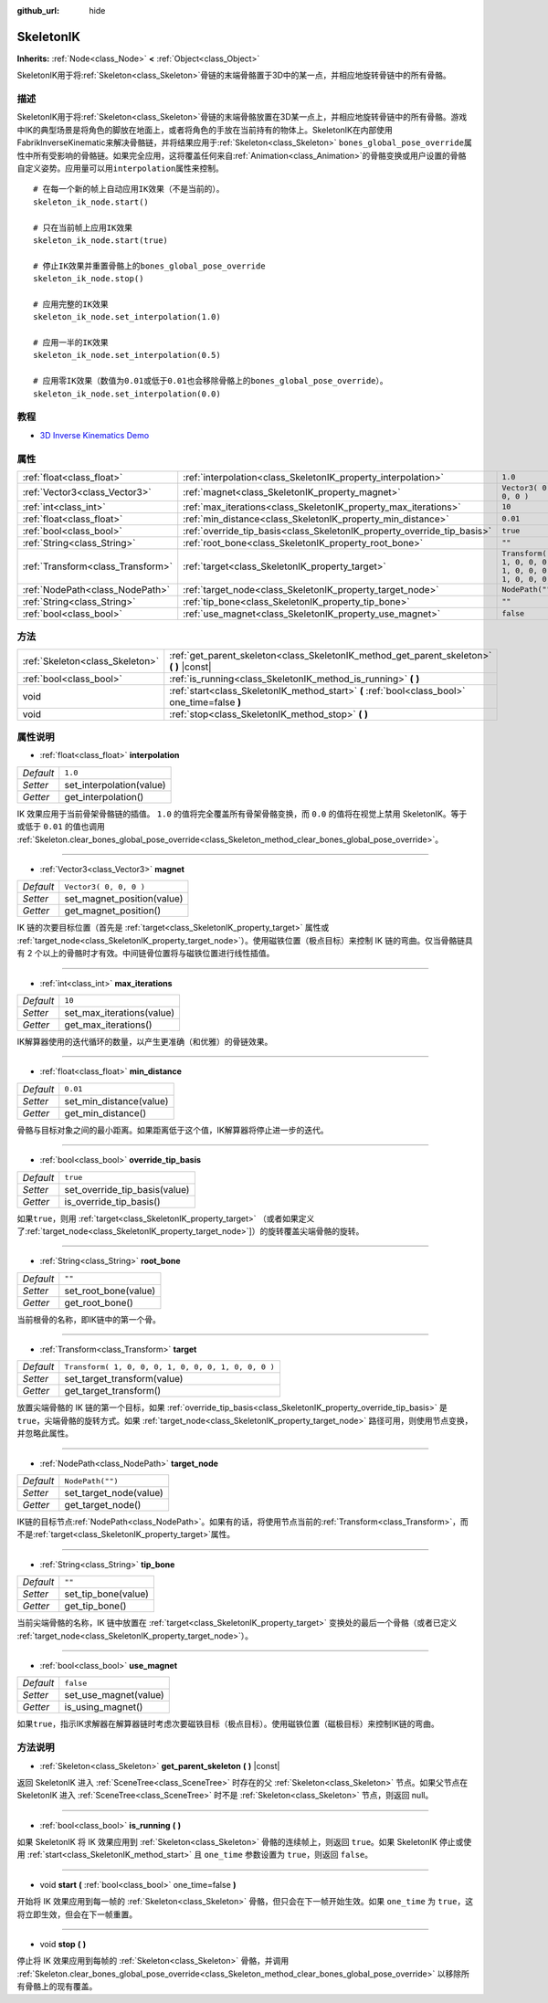 :github_url: hide

.. Generated automatically by doc/tools/make_rst.py in GaaeExplorer's source tree.
.. DO NOT EDIT THIS FILE, but the SkeletonIK.xml source instead.
.. The source is found in doc/classes or modules/<name>/doc_classes.

.. _class_SkeletonIK:

SkeletonIK
==========

**Inherits:** :ref:`Node<class_Node>` **<** :ref:`Object<class_Object>`

SkeletonIK用于将\ :ref:`Skeleton<class_Skeleton>`\ 骨链的末端骨骼置于3D中的某一点，并相应地旋转骨链中的所有骨骼。

描述
----

SkeletonIK用于将\ :ref:`Skeleton<class_Skeleton>`\ 骨链的末端骨骼放置在3D某一点上，并相应地旋转骨链中的所有骨骼。游戏中IK的典型场景是将角色的脚放在地面上，或者将角色的手放在当前持有的物体上。SkeletonIK在内部使用FabrikInverseKinematic来解决骨骼链，并将结果应用于\ :ref:`Skeleton<class_Skeleton>` ``bones_global_pose_override``\ 属性中所有受影响的骨骼链。如果完全应用，这将覆盖任何来自\ :ref:`Animation<class_Animation>`\ 的骨骼变换或用户设置的骨骼自定义姿势。应用量可以用\ ``interpolation``\ 属性来控制。

::

    # 在每一个新的帧上自动应用IK效果（不是当前的）。
    skeleton_ik_node.start()
    
    # 只在当前帧上应用IK效果
    skeleton_ik_node.start(true)
    
    # 停止IK效果并重置骨骼上的bones_global_pose_override
    skeleton_ik_node.stop()
    
    # 应用完整的IK效果
    skeleton_ik_node.set_interpolation(1.0)
    
    # 应用一半的IK效果
    skeleton_ik_node.set_interpolation(0.5)
    
    # 应用零IK效果（数值为0.01或低于0.01也会移除骨骼上的bones_global_pose_override）。
    skeleton_ik_node.set_interpolation(0.0)

教程
----

- `3D Inverse Kinematics Demo <https://godotengine.org/asset-library/asset/523>`__

属性
----

+-----------------------------------+-------------------------------------------------------------------------+-----------------------------------------------------+
| :ref:`float<class_float>`         | :ref:`interpolation<class_SkeletonIK_property_interpolation>`           | ``1.0``                                             |
+-----------------------------------+-------------------------------------------------------------------------+-----------------------------------------------------+
| :ref:`Vector3<class_Vector3>`     | :ref:`magnet<class_SkeletonIK_property_magnet>`                         | ``Vector3( 0, 0, 0 )``                              |
+-----------------------------------+-------------------------------------------------------------------------+-----------------------------------------------------+
| :ref:`int<class_int>`             | :ref:`max_iterations<class_SkeletonIK_property_max_iterations>`         | ``10``                                              |
+-----------------------------------+-------------------------------------------------------------------------+-----------------------------------------------------+
| :ref:`float<class_float>`         | :ref:`min_distance<class_SkeletonIK_property_min_distance>`             | ``0.01``                                            |
+-----------------------------------+-------------------------------------------------------------------------+-----------------------------------------------------+
| :ref:`bool<class_bool>`           | :ref:`override_tip_basis<class_SkeletonIK_property_override_tip_basis>` | ``true``                                            |
+-----------------------------------+-------------------------------------------------------------------------+-----------------------------------------------------+
| :ref:`String<class_String>`       | :ref:`root_bone<class_SkeletonIK_property_root_bone>`                   | ``""``                                              |
+-----------------------------------+-------------------------------------------------------------------------+-----------------------------------------------------+
| :ref:`Transform<class_Transform>` | :ref:`target<class_SkeletonIK_property_target>`                         | ``Transform( 1, 0, 0, 0, 1, 0, 0, 0, 1, 0, 0, 0 )`` |
+-----------------------------------+-------------------------------------------------------------------------+-----------------------------------------------------+
| :ref:`NodePath<class_NodePath>`   | :ref:`target_node<class_SkeletonIK_property_target_node>`               | ``NodePath("")``                                    |
+-----------------------------------+-------------------------------------------------------------------------+-----------------------------------------------------+
| :ref:`String<class_String>`       | :ref:`tip_bone<class_SkeletonIK_property_tip_bone>`                     | ``""``                                              |
+-----------------------------------+-------------------------------------------------------------------------+-----------------------------------------------------+
| :ref:`bool<class_bool>`           | :ref:`use_magnet<class_SkeletonIK_property_use_magnet>`                 | ``false``                                           |
+-----------------------------------+-------------------------------------------------------------------------+-----------------------------------------------------+

方法
----

+---------------------------------+------------------------------------------------------------------------------------------------+
| :ref:`Skeleton<class_Skeleton>` | :ref:`get_parent_skeleton<class_SkeletonIK_method_get_parent_skeleton>` **(** **)** |const|    |
+---------------------------------+------------------------------------------------------------------------------------------------+
| :ref:`bool<class_bool>`         | :ref:`is_running<class_SkeletonIK_method_is_running>` **(** **)**                              |
+---------------------------------+------------------------------------------------------------------------------------------------+
| void                            | :ref:`start<class_SkeletonIK_method_start>` **(** :ref:`bool<class_bool>` one_time=false **)** |
+---------------------------------+------------------------------------------------------------------------------------------------+
| void                            | :ref:`stop<class_SkeletonIK_method_stop>` **(** **)**                                          |
+---------------------------------+------------------------------------------------------------------------------------------------+

属性说明
--------

.. _class_SkeletonIK_property_interpolation:

- :ref:`float<class_float>` **interpolation**

+-----------+--------------------------+
| *Default* | ``1.0``                  |
+-----------+--------------------------+
| *Setter*  | set_interpolation(value) |
+-----------+--------------------------+
| *Getter*  | get_interpolation()      |
+-----------+--------------------------+

IK 效果应用于当前骨架骨骼链的插值。 ``1.0`` 的值将完全覆盖所有骨架骨骼变换，而 ``0.0`` 的值将在视觉上禁用 SkeletonIK。等于或低于 ``0.01`` 的值也调用 :ref:`Skeleton.clear_bones_global_pose_override<class_Skeleton_method_clear_bones_global_pose_override>`\ 。

----

.. _class_SkeletonIK_property_magnet:

- :ref:`Vector3<class_Vector3>` **magnet**

+-----------+----------------------------+
| *Default* | ``Vector3( 0, 0, 0 )``     |
+-----------+----------------------------+
| *Setter*  | set_magnet_position(value) |
+-----------+----------------------------+
| *Getter*  | get_magnet_position()      |
+-----------+----------------------------+

IK 链的次要目标位置（首先是 :ref:`target<class_SkeletonIK_property_target>` 属性或 :ref:`target_node<class_SkeletonIK_property_target_node>`\ ）。使用磁铁位置（极点目标）来控制 IK 链的弯曲。仅当骨骼链具有 2 个以上的骨骼时才有效。中间链骨位置将与磁铁位置进行线性插值。

----

.. _class_SkeletonIK_property_max_iterations:

- :ref:`int<class_int>` **max_iterations**

+-----------+---------------------------+
| *Default* | ``10``                    |
+-----------+---------------------------+
| *Setter*  | set_max_iterations(value) |
+-----------+---------------------------+
| *Getter*  | get_max_iterations()      |
+-----------+---------------------------+

IK解算器使用的迭代循环的数量，以产生更准确（和优雅）的骨链效果。

----

.. _class_SkeletonIK_property_min_distance:

- :ref:`float<class_float>` **min_distance**

+-----------+-------------------------+
| *Default* | ``0.01``                |
+-----------+-------------------------+
| *Setter*  | set_min_distance(value) |
+-----------+-------------------------+
| *Getter*  | get_min_distance()      |
+-----------+-------------------------+

骨骼与目标对象之间的最小距离。如果距离低于这个值，IK解算器将停止进一步的迭代。

----

.. _class_SkeletonIK_property_override_tip_basis:

- :ref:`bool<class_bool>` **override_tip_basis**

+-----------+-------------------------------+
| *Default* | ``true``                      |
+-----------+-------------------------------+
| *Setter*  | set_override_tip_basis(value) |
+-----------+-------------------------------+
| *Getter*  | is_override_tip_basis()       |
+-----------+-------------------------------+

如果\ ``true``\ ，则用 :ref:`target<class_SkeletonIK_property_target>` （或者如果定义了\ :ref:`target_node<class_SkeletonIK_property_target_node>`]）的旋转覆盖尖端骨骼的旋转。

----

.. _class_SkeletonIK_property_root_bone:

- :ref:`String<class_String>` **root_bone**

+-----------+----------------------+
| *Default* | ``""``               |
+-----------+----------------------+
| *Setter*  | set_root_bone(value) |
+-----------+----------------------+
| *Getter*  | get_root_bone()      |
+-----------+----------------------+

当前根骨的名称，即IK链中的第一个骨。

----

.. _class_SkeletonIK_property_target:

- :ref:`Transform<class_Transform>` **target**

+-----------+-----------------------------------------------------+
| *Default* | ``Transform( 1, 0, 0, 0, 1, 0, 0, 0, 1, 0, 0, 0 )`` |
+-----------+-----------------------------------------------------+
| *Setter*  | set_target_transform(value)                         |
+-----------+-----------------------------------------------------+
| *Getter*  | get_target_transform()                              |
+-----------+-----------------------------------------------------+

放置尖端骨骼的 IK 链的第一个目标，如果 :ref:`override_tip_basis<class_SkeletonIK_property_override_tip_basis>` 是 ``true``\ ，尖端骨骼的旋转方式。如果 :ref:`target_node<class_SkeletonIK_property_target_node>` 路径可用，则使用节点变换，并忽略此属性。

----

.. _class_SkeletonIK_property_target_node:

- :ref:`NodePath<class_NodePath>` **target_node**

+-----------+------------------------+
| *Default* | ``NodePath("")``       |
+-----------+------------------------+
| *Setter*  | set_target_node(value) |
+-----------+------------------------+
| *Getter*  | get_target_node()      |
+-----------+------------------------+

IK链的目标节点\ :ref:`NodePath<class_NodePath>`\ 。如果有的话，将使用节点当前的\ :ref:`Transform<class_Transform>`\ ，而不是\ :ref:`target<class_SkeletonIK_property_target>`\ 属性。

----

.. _class_SkeletonIK_property_tip_bone:

- :ref:`String<class_String>` **tip_bone**

+-----------+---------------------+
| *Default* | ``""``              |
+-----------+---------------------+
| *Setter*  | set_tip_bone(value) |
+-----------+---------------------+
| *Getter*  | get_tip_bone()      |
+-----------+---------------------+

当前尖端骨骼的名称，IK 链中放置在 :ref:`target<class_SkeletonIK_property_target>` 变换处的最后一个骨骼（或者已定义 :ref:`target_node<class_SkeletonIK_property_target_node>`\ ）。

----

.. _class_SkeletonIK_property_use_magnet:

- :ref:`bool<class_bool>` **use_magnet**

+-----------+-----------------------+
| *Default* | ``false``             |
+-----------+-----------------------+
| *Setter*  | set_use_magnet(value) |
+-----------+-----------------------+
| *Getter*  | is_using_magnet()     |
+-----------+-----------------------+

如果\ ``true``\ ，指示IK求解器在解算器链时考虑次要磁铁目标（极点目标）。使用磁铁位置（磁极目标）来控制IK链的弯曲。

方法说明
--------

.. _class_SkeletonIK_method_get_parent_skeleton:

- :ref:`Skeleton<class_Skeleton>` **get_parent_skeleton** **(** **)** |const|

返回 SkeletonIK 进入 :ref:`SceneTree<class_SceneTree>` 时存在的父 :ref:`Skeleton<class_Skeleton>` 节点。如果父节点在 SkeletonIK 进入 :ref:`SceneTree<class_SceneTree>` 时不是 :ref:`Skeleton<class_Skeleton>` 节点，则返回 null。

----

.. _class_SkeletonIK_method_is_running:

- :ref:`bool<class_bool>` **is_running** **(** **)**

如果 SkeletonIK 将 IK 效果应用到 :ref:`Skeleton<class_Skeleton>` 骨骼的连续帧上，则返回 ``true``\ 。如果 SkeletonIK 停止或使用 :ref:`start<class_SkeletonIK_method_start>` 且 ``one_time`` 参数设置为 ``true``\ ，则返回 ``false``\ 。

----

.. _class_SkeletonIK_method_start:

- void **start** **(** :ref:`bool<class_bool>` one_time=false **)**

开始将 IK 效果应用到每一帧的 :ref:`Skeleton<class_Skeleton>` 骨骼，但只会在下一帧开始生效。如果 ``one_time`` 为 ``true``\ ，这将立即生效，但会在下一帧重置。

----

.. _class_SkeletonIK_method_stop:

- void **stop** **(** **)**

停止将 IK 效果应用到每帧的 :ref:`Skeleton<class_Skeleton>` 骨骼，并调用 :ref:`Skeleton.clear_bones_global_pose_override<class_Skeleton_method_clear_bones_global_pose_override>` 以移除所有骨骼上的现有覆盖。

.. |virtual| replace:: :abbr:`virtual (This method should typically be overridden by the user to have any effect.)`
.. |const| replace:: :abbr:`const (This method has no side effects. It doesn't modify any of the instance's member variables.)`
.. |vararg| replace:: :abbr:`vararg (This method accepts any number of arguments after the ones described here.)`
